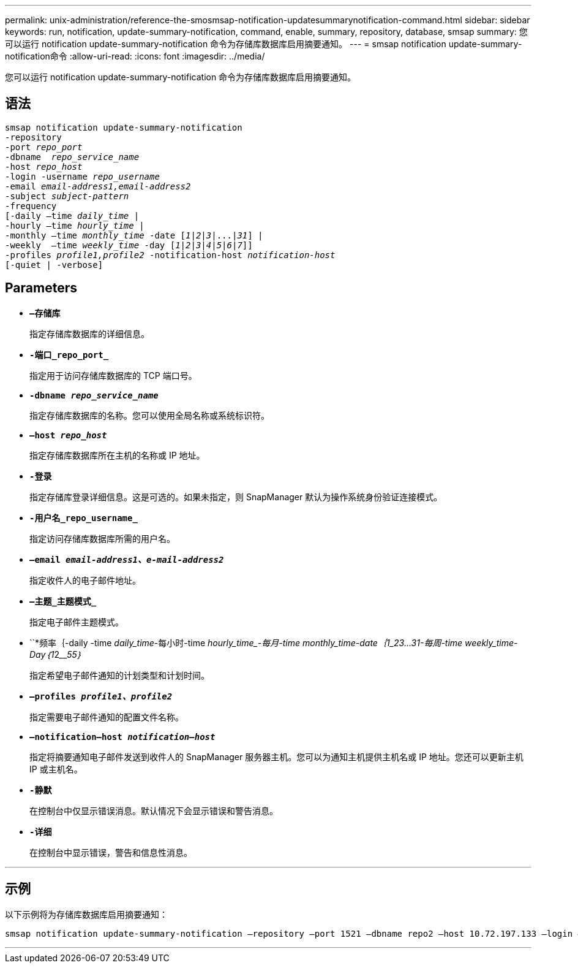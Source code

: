 ---
permalink: unix-administration/reference-the-smosmsap-notification-updatesummarynotification-command.html 
sidebar: sidebar 
keywords: run, notification, update-summary-notification, command, enable, summary, repository, database, smsap 
summary: 您可以运行 notification update-summary-notification 命令为存储库数据库启用摘要通知。 
---
= smsap notification update-summary-notification命令
:allow-uri-read: 
:icons: font
:imagesdir: ../media/


[role="lead"]
您可以运行 notification update-summary-notification 命令为存储库数据库启用摘要通知。



== 语法

[listing, subs="+macros"]
----
pass:quotes[smsap notification update-summary-notification
-repository
-port _repo_port_
-dbname  _repo_service_name_
-host _repo_host_
-login -username _repo_username_
-email _email-address1,email-address2_
-subject _subject-pattern_
-frequency
[-daily –time _daily_time_ |
-hourly –time _hourly_time_ |
-monthly –time _monthly_time_ -date [_1_|_2_|_3_|...|_31_\] |
-weekly  –time _weekly_time_ -day [_1_|_2_|_3_|_4_|_5_|_6_|_7_\]\]
-profiles _profile1,profile2_ -notification-host _notification-host_
[-quiet | -verbose]]

----


== Parameters

* `*—存储库*`
+
指定存储库数据库的详细信息。

* `*-端口_repo_port_*`
+
指定用于访问存储库数据库的 TCP 端口号。

* `*-dbname _repo_service_name_*`
+
指定存储库数据库的名称。您可以使用全局名称或系统标识符。

* `*—host _repo_host_*`
+
指定存储库数据库所在主机的名称或 IP 地址。

* `*-登录*`
+
指定存储库登录详细信息。这是可选的。如果未指定，则 SnapManager 默认为操作系统身份验证连接模式。

* `*-用户名_repo_username_*`
+
指定访问存储库数据库所需的用户名。

* `*—email _email-address1、e-mail-address2_*`
+
指定收件人的电子邮件地址。

* `*—主题_主题模式_*`
+
指定电子邮件主题模式。

* ``*频率｛-daily -time _daily_time_____-每小时-time _hourly_time____-每月-time _monthly_time_-date｛_1___2__3_..._31_____-每周-time _weekly_time_-Day｛_1_______2_________5__________5_________｝________
+
指定希望电子邮件通知的计划类型和计划时间。

* `*—profiles _profile1、profile2_*`
+
指定需要电子邮件通知的配置文件名称。

* `*—notification—host _notification—host_*`
+
指定将摘要通知电子邮件发送到收件人的 SnapManager 服务器主机。您可以为通知主机提供主机名或 IP 地址。您还可以更新主机 IP 或主机名。

* `*-静默*`
+
在控制台中仅显示错误消息。默认情况下会显示错误和警告消息。

* `*-详细*`
+
在控制台中显示错误，警告和信息性消息。



'''


== 示例

以下示例将为存储库数据库启用摘要通知：

[listing]
----

smsap notification update-summary-notification –repository –port 1521 –dbname repo2 –host 10.72.197.133 –login –username oba5 –email admin@org.com –subject success –frequency -daily -time 19:30:45 –profiles sales1
----
'''